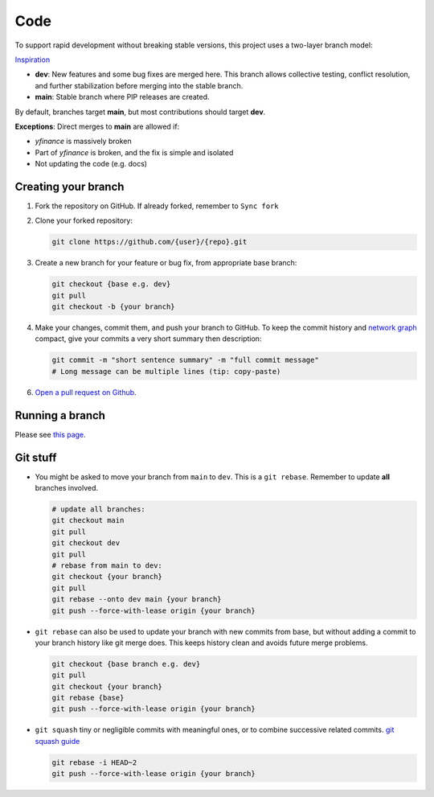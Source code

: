 ****
Code
****

To support rapid development without breaking stable versions, this project uses a two-layer branch model:

.. image:: assets/branches.png
   :alt: Branching Model

`Inspiration <https://miro.medium.com/max/700/1*2YagIpX6LuauC3ASpwHekg.png>`_

- **dev**: New features and some bug fixes are merged here. This branch allows collective testing, conflict resolution, and further stabilization before merging into the stable branch.
- **main**: Stable branch where PIP releases are created.

By default, branches target **main**, but most contributions should target **dev**. 

**Exceptions**:
Direct merges to **main** are allowed if:

- `yfinance` is massively broken
- Part of `yfinance` is broken, and the fix is simple and isolated
- Not updating the code (e.g. docs)

Creating your branch
--------------------

1. Fork the repository on GitHub. If already forked, remember to ``Sync fork``

2. Clone your forked repository:

   .. code-block:: bash

      git clone https://github.com/{user}/{repo}.git

3. Create a new branch for your feature or bug fix, from appropriate base branch:

   .. code-block:: bash

      git checkout {base e.g. dev}
      git pull
      git checkout -b {your branch}

4. Make your changes, commit them, and push your branch to GitHub. To keep the commit history and `network graph <https://github.com/ranaroussi/yfinance/network>`_ compact, give your commits a very short summary then description:

   .. code-block:: bash

      git commit -m "short sentence summary" -m "full commit message"
      # Long message can be multiple lines (tip: copy-paste)

6. `Open a pull request on Github <https://github.com/ranaroussi/yfinance/pulls>`_.

Running a branch
----------------

Please see `this page </development/running>`_.

Git stuff
---------

- You might be asked to move your branch from ``main`` to ``dev``. This is a ``git rebase``. Remember to update **all** branches involved.

  .. code-block:: bash

     # update all branches:
     git checkout main
     git pull
     git checkout dev
     git pull
     # rebase from main to dev:
     git checkout {your branch}
     git pull
     git rebase --onto dev main {your branch}
     git push --force-with-lease origin {your branch}

- ``git rebase`` can also be used to update your branch with new commits from base, but without adding a commit to your branch history like git merge does. This keeps history clean and avoids future merge problems.

  .. code-block:: bash

     git checkout {base branch e.g. dev}
     git pull
     git checkout {your branch}
     git rebase {base}
     git push --force-with-lease origin {your branch}

- ``git squash`` tiny or negligible commits with meaningful ones, or to combine successive related commits. `git squash guide <https://docs.gitlab.com/ee/topics/git/git_rebase.html#interactive-rebase>`_

  .. code-block:: bash

     git rebase -i HEAD~2
     git push --force-with-lease origin {your branch}
